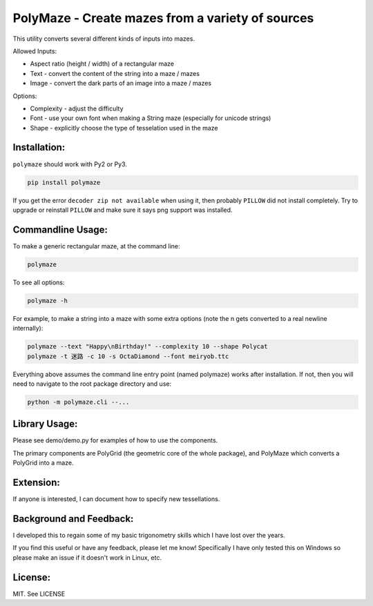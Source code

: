 =================================================
PolyMaze - Create mazes from a variety of sources
=================================================

This utility converts several different kinds of inputs into mazes.

Allowed Inputs:

- Aspect ratio (height / width) of a rectangular maze
- Text - convert the content of the string into a maze / mazes
- Image - convert the dark parts of an image into a maze / mazes

Options:

- Complexity - adjust the difficulty
- Font - use your own font when making a String maze (especially for unicode strings)
- Shape - explicitly choose the type of tesselation used in the maze

.. image:: https://github.com/kobejohn/polymaze/raw/master/docs/Globe_Polycat_small.png

.. image:: https://github.com/kobejohn/polymaze/raw/master/docs/String_small.png

Installation:
=============

``polymaze`` should work with Py2 or Py3.

.. code:: sh

    pip install polymaze

If you get the error ``decoder zip not available`` when using it, then probably
``PILLOW`` did not install completely. Try to upgrade or reinstall
``PILLOW`` and make sure it says png support was installed.

Commandline Usage:
==================

To make a generic rectangular maze, at the command line:

.. code:: sh

    polymaze

.. image:: https://github.com/kobejohn/polymaze/raw/master/docs/rectangle_small.png

To see all options:

.. code:: sh

    polymaze -h

For example, to make a string into a maze with some extra options (note the \n
gets converted to a real newline internally):

.. code:: sh

    polymaze --text "Happy\nBirthday!" --complexity 10 --shape Polycat
    polymaze -t 迷路 -c 10 -s OctaDiamond --font meiryob.ttc

.. image:: https://github.com/kobejohn/polymaze/raw/master/docs/birthday_small.png

.. image:: https://github.com/kobejohn/polymaze/raw/master/docs/unicode_small.png

Everything above assumes the command line entry point (named polymaze) works
after installation. If not, then you will need to navigate to the root package
directory and use:

.. code:: sh

    python -m polymaze.cli --...

Library Usage:
==============

Please see demo/demo.py for examples of how to use the components.

The primary components are PolyGrid (the geometric core of the whole package),
and PolyMaze which converts a PolyGrid into a maze.

Extension:
==========

If anyone is interested, I can document how to specify new tessellations.

Background and Feedback:
========================

I developed this to regain some of my basic trigonometry skills which I have
lost over the years.

If you find this useful or have any feedback, please let me know! Specifically
I have only tested this on Windows so please make an issue if it doesn't work
in Linux, etc.

License:
========

MIT. See LICENSE
